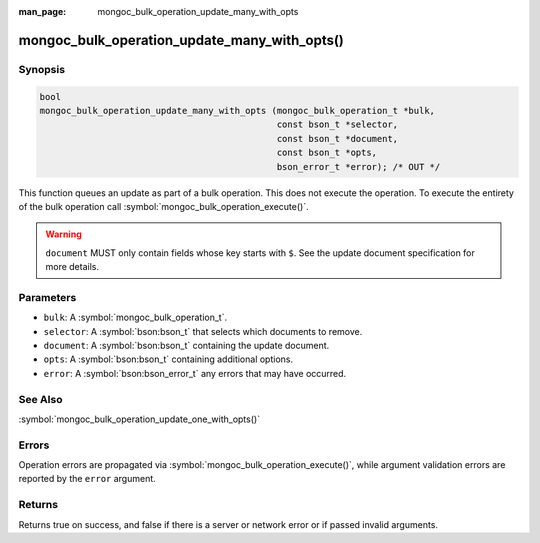 :man_page: mongoc_bulk_operation_update_many_with_opts

mongoc_bulk_operation_update_many_with_opts()
=============================================

Synopsis
--------

.. code-block:: c

  bool
  mongoc_bulk_operation_update_many_with_opts (mongoc_bulk_operation_t *bulk,
                                               const bson_t *selector,
                                               const bson_t *document,
                                               const bson_t *opts,
                                               bson_error_t *error); /* OUT */

This function queues an update as part of a bulk operation. This does not execute the operation. To execute the entirety of the bulk operation call :symbol:`mongoc_bulk_operation_execute()`.

.. warning::

  ``document`` MUST only contain fields whose key starts with ``$``. See the update document specification for more details.

Parameters
----------

* ``bulk``: A :symbol:`mongoc_bulk_operation_t`.
* ``selector``: A :symbol:`bson:bson_t` that selects which documents to remove.
* ``document``: A :symbol:`bson:bson_t` containing the update document.
* ``opts``: A :symbol:`bson:bson_t` containing additional options.
* ``error``: A :symbol:`bson:bson_error_t` any errors that may have occurred.

See Also
--------

:symbol:`mongoc_bulk_operation_update_one_with_opts()`

Errors
------

Operation errors are propagated via :symbol:`mongoc_bulk_operation_execute()`, while argument validation errors are reported by the ``error`` argument.

Returns
-------

Returns true on success, and false if there is a server or network error or if passed invalid arguments.

